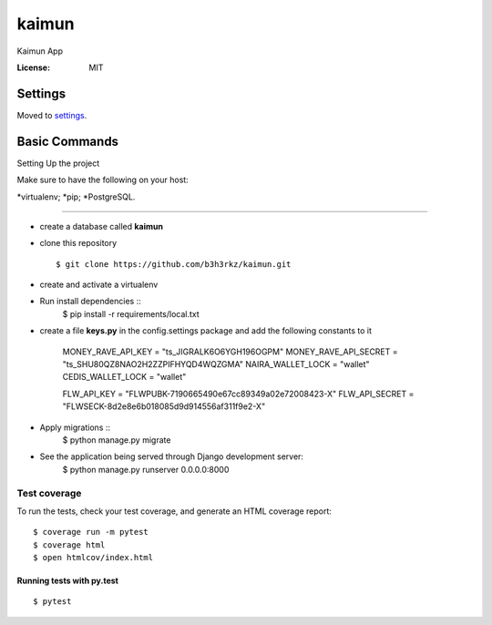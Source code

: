 kaimun
======

Kaimun App

.. image:: https://img.shields.io/badge/built%20with-Cookiecutter%20Django-ff69b4.svg
     :target: https://github.com/pydanny/cookiecutter-django/
     :alt: Built with Cookiecutter Django


:License: MIT


Settings
--------

Moved to settings_.

.. _settings: http://cookiecutter-django.readthedocs.io/en/latest/settings.html

Basic Commands
--------------

Setting Up the project

Make sure to have the following on your host:

*virtualenv;
*pip;
*PostgreSQL.

^^^^^^^^^^^^^^^^^^^^^

* create a database called **kaimun**

* clone this repository ::

    $ git clone https://github.com/b3h3rkz/kaimun.git


* create and activate a virtualenv


* Run install dependencies ::
    $ pip install -r requirements/local.txt


* create a file **keys.py** in the config.settings package and add the following constants to it


    MONEY_RAVE_API_KEY = "ts_JIGRALK6O6YGH196OGPM"
    MONEY_RAVE_API_SECRET = "ts_SHU80QZ8NAO2H2ZZPIFHYQD4WQZGMA"
    NAIRA_WALLET_LOCK = "wallet"
    CEDIS_WALLET_LOCK = "wallet"

    FLW_API_KEY = "FLWPUBK-7190665490e67cc89349a02e72008423-X"
    FLW_API_SECRET = "FLWSECK-8d2e8e6b018085d9d914556af311f9e2-X"



* Apply migrations ::
    $ python manage.py migrate


* See the application being served through Django development server:
    $ python manage.py runserver 0.0.0.0:8000

Test coverage
^^^^^^^^^^^^^

To run the tests, check your test coverage, and generate an HTML coverage report::

    $ coverage run -m pytest
    $ coverage html
    $ open htmlcov/index.html

Running tests with py.test
~~~~~~~~~~~~~~~~~~~~~~~~~~

::

  $ pytest






